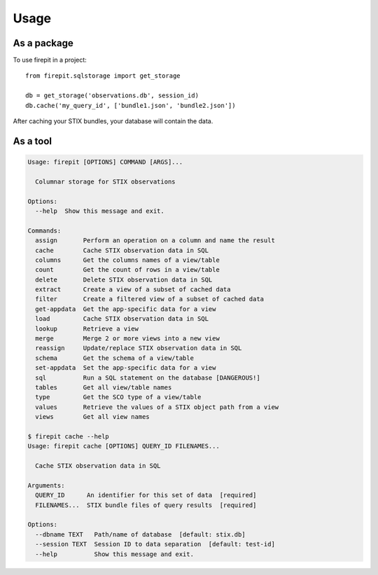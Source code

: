 =====
Usage
=====

As a package
------------

To use firepit in a project::

    from firepit.sqlstorage import get_storage

    db = get_storage('observations.db', session_id)
    db.cache('my_query_id', ['bundle1.json', 'bundle2.json'])

After caching your STIX bundles, your database will contain the data.

As a tool
---------

.. code-block:: bash

    Usage: firepit [OPTIONS] COMMAND [ARGS]...

      Columnar storage for STIX observations

    Options:
      --help  Show this message and exit.

    Commands:
      assign       Perform an operation on a column and name the result
      cache        Cache STIX observation data in SQL
      columns      Get the columns names of a view/table
      count        Get the count of rows in a view/table
      delete       Delete STIX observation data in SQL
      extract      Create a view of a subset of cached data
      filter       Create a filtered view of a subset of cached data
      get-appdata  Get the app-specific data for a view
      load         Cache STIX observation data in SQL
      lookup       Retrieve a view
      merge        Merge 2 or more views into a new view
      reassign     Update/replace STIX observation data in SQL
      schema       Get the schema of a view/table
      set-appdata  Set the app-specific data for a view
      sql          Run a SQL statement on the database [DANGEROUS!]
      tables       Get all view/table names
      type         Get the SCO type of a view/table
      values       Retrieve the values of a STIX object path from a view
      views        Get all view names

    $ firepit cache --help
    Usage: firepit cache [OPTIONS] QUERY_ID FILENAMES...

      Cache STIX observation data in SQL

    Arguments:
      QUERY_ID      An identifier for this set of data  [required]
      FILENAMES...  STIX bundle files of query results  [required]

    Options:
      --dbname TEXT   Path/name of database  [default: stix.db]
      --session TEXT  Session ID to data separation  [default: test-id]
      --help          Show this message and exit.
